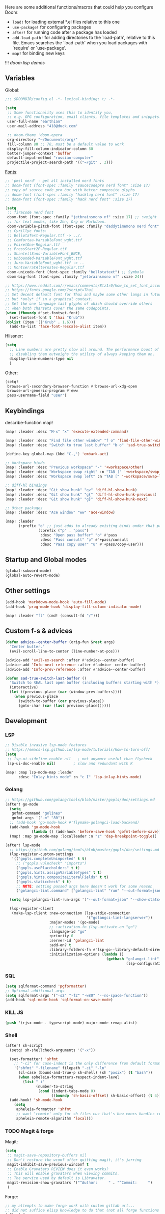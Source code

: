 #+STARTUP: nohideblocks

Here are some additional functions/macros that could help you configure Doom:
- ~load!~ for loading external *.el files relative to this one
- ~use-package!~ for configuring packages
- ~after!~ for running code after a package has loaded
- ~add-load-path!~ for adding directories to the `load-path', relative to
  this file. Emacs searches the `load-path' when you load packages with
  `require' or `use-package'.
- ~map!~ for binding new keys

!!! [[~/dotfiles/.config/emacs/lisp/demos.org][doom lisp demos]]

** Variables
Global:
#+begin_src emacs-lisp
;;; $DOOMDIR/config.el -*- lexical-binding: t; -*-

(setq
 ;; Some functionality uses this to identify you,
 ;; e.g. GPG configuration, email clients, file templates and snippets.
 user-full-name "earthian"
 user-mail-address "418@duck.com"

 ;; doom-theme 'doom-opera
 org-directory "~/Documents/org/"
 fill-column 80 ;; 70, must be a default value to work
 display-fill-column-indicator-column 80
 better-jumper-context 'buffer
 default-input-method "russian-computer"
 projectile-project-search-path '(("~/git" . 3)))
#+end_src

[[id:310c1ee3-2e64-4a4a-b494-53b90b813d7e][Fonts]]:
#+begin_src emacs-lisp
;; 'pmsl nerd' - get all installed nerd fonts
;; doom-font (font-spec :family "saucecodepro nerd font" :size 17)
;; copy of source code pro but with better composite glyphs
;; doom-font (font-spec :family "hasklug nerd font" :size 17)
;; doom-font (font-spec :family "hack nerd font" :size 17)

(setq
 ;; firacode nerd font
 doom-font (font-spec :family "jetbrainsmono nf" :size 17) ;; :weight 'light
 ;; for text modes, like Zen, Org or Markdown.
 doom-variable-pitch-font (font-spec :family "daddytimemono nerd font" :size 17)
 ;; Cyrillyc fonts:
 ;; BellotaText-Regular.ttf -> ../.
 ;; Comfortaa-VariableFont_wght.ttf
 ;; PoiretOne-Regular.ttf
 ;; PressStart2P-Regular.ttf
 ;; ShantellSans-VariableFont_BNCE,
 ;; Unbounded-VariableFont_wght.ttf
 ;; Jura-VariableFont_wght.ttf -> ..
 ;; MontserratAlternates-Regular.ttf
 doom-unicode-font (font-spec :family "bellotatext") ;; Symbola
 doom-big-font (font-spec :family "jetbrainsmono nf" :size 24))

;; https://www.reddit.com/r/emacs/comments/8tz1r0/how_to_set_font_according_to_languages_that_i/
;; https://fonts.google.com/?script=Thai
;; Set decent default font for Thai and maybe some other langs in future
;; but *only* if in a graphical context.
;; Set the one language last glyphs of which should override others
;; when both charsets cover the same codepoints.
(when (fboundp #'set-fontset-font)
  (set-fontset-font t 'thai "Krub"))
(dolist (item '(("Krub" . 1.6)))
  (add-to-list 'face-font-rescale-alist item))
#+end_src

Hlissner:
#+begin_src emacs-lisp
(setq
  ;; Line numbers are pretty slow all around. The performance boost of
  ;; disabling them outweighs the utility of always keeping them on.
  display-line-numbers-type nil
  )
#+end_src

Other:
#+begin_src emacs-lisp
(setq!
 browse-url-secondary-browser-function #'browse-url-xdg-open
 browse-url-generic-program #'eww
 pass-username-field "user")
#+end_src

** Keybindings

describe-function map!

#+begin_src emacs-lisp
(map! :leader :desc "M-x" "x" 'execute-extended-command)

(map! :leader :desc "Find file other window" "f o" 'find-file-other-window)
(map! :leader :desc "Switch to true last buffer" "b o" 'sad-true-switch-last-buffer)

(define-key global-map (kbd "C-,") 'embark-act)

;; Workspace binds
(map! :leader :desc "Previous workspace" "-" '+workspace/other)
(map! :leader :desc "Workspace swap right" :n "TAB ]" '+workspace/swap-right)
(map! :leader :desc "Workspace swap left" :n "TAB [" '+workspace/swap-left)

;; diff-hl bindings
(map! :leader :desc "Git show hunk" "gv" 'diff-hl-show-hunk)
(map! :leader :desc "Git show hunk" "g{" 'diff-hl-show-hunk-previous)
(map! :leader :desc "Git show hunk" "g}" 'diff-hl-show-hunk-next)

;; Other packages
(map! :leader :desc "Ace window" "ww" 'ace-window)

(map! :leader
      (:prefix "o" ;; just adds to already existing binds under that prefix
               (:prefix ("p" . "pass")
                :desc "Open pass buffer" "o" #'pass
                :desc "Pass consult" "p" #'+pass/consult
                :desc "Pass copy user" "u" #'+pass/copy-user)))
#+end_src

** Startup and Global modes
#+begin_src emacs-lisp
(global-subword-mode)
(global-auto-revert-mode)
#+end_src

** Other settings
#+begin_src emacs-lisp
(add-hook 'markdown-mode-hook 'auto-fill-mode)
(add-hook 'prog-mode-hook 'display-fill-column-indicator-mode)

(map! :leader "fl" (cmd! (consult-fd "/")))
#+end_src

** Custom f-s & advices
#+begin_src emacs-lisp
(defun advice--center-buffer (orig-fun &rest args)
  "Center butter."
  (evil-scroll-line-to-center (line-number-at-pos)))

(advice-add 'evil-ex-search :after #'advice--center-buffer)
(advice-add 'Info-next-reference :after #'advice--center-buffer)
(advice-add 'Info-prev-reference :after #'advice--center-buffer)

(defun sad-true-switch-last-buffer ()
  "Switch to REAL last open buffer (including buffers starting with *)."
  (interactive)
  (let ((previous-place (car (window-prev-buffers))))
    (when previous-place
      (switch-to-buffer (car previous-place))
      (goto-char (car (last previous-place))))))
#+end_src


** Development
*** LSP
#+begin_src emacs-lisp
;; Disable invasive lsp-mode features
;; https://emacs-lsp.github.io/lsp-mode/tutorials/how-to-turn-off/
(setq
 ;; lsp-ui-sideline-enable nil   ; not anymore useful than flycheck
 lsp-ui-doc-enable nil)        ; slow and redundant with K

(map! :map lsp-mode-map :leader
      :desc "Inlay hints mode" :n "c I" 'lsp-inlay-hints-mode)
#+end_src

*** Golang
#+begin_src emacs-lisp
;; https://github.com/golang/tools/blob/master/gopls/doc/settings.md
(after! go-mode
  (setq
   gofmt-command "golines"
   gofmt-args '("-m" "80"))
  ;; (add-hook 'go-mode-hook #'flymake-golangci-load-backend)
  (add-hook 'go-mode-hook
            (lambda () (add-hook 'before-save-hook 'gofmt-before-save)))
  (map! :map go-mode-map :localleader :n "z" 'dap-breakpoint-toggle))

(after! lsp-mode
  ;; https://github.com/golang/tools/blob/master/gopls/doc/settings.md
  (lsp-register-custom-settings
   '(("gopls.completeUnimported" t t)
     ;; ("gopls.vulncheck" "imports")
     ("gopls.usePlaceholders" t t)
     ("gopls.hints.assignVariableTypes" t t)
     ("gopls.hints.compositeLiteralFields" t t)
     ("gopls.staticcheck" t t)
     ;; NOTE: setting passed args here doesn't work for some reason
     ("golangci-lint.command" ["golangci-lint" "run" "--out-format=json" "--show-stats=false"])))

  (setq lsp-golangci-lint-run-args '("--out-format=json" "--show-stats=false"))

  (lsp-register-client
   (make-lsp-client :new-connection (lsp-stdio-connection
                                     '("golangci-lint-langserver"))
                    :major-modes '(go-mode)
                    ;; :activation-fn (lsp-activate-on "go")
                    :language-id "go"
                    :priority 0
                    :server-id 'golangci-lint
                    :add-on? t
                    :library-folders-fn #'lsp-go--library-default-directories
                    :initialization-options (lambda ()
                                              (gethash "golangci-lint"
                                                       (lsp-configuration-section "golangci-lint"))))))
#+end_src

*** SQL
#+begin_src emacs-lisp
(setq sqlformat-command 'pgformatter)
;; Optional additional args
(setq sqlformat-args '("-s2" "-f2" "-w80" "--no-space-function"))
(add-hook 'sql-mode-hook 'sqlformat-on-save-mode)
#+end_src

*** KILL JS
#+begin_src emacs-lisp
(push '(rjsx-mode . typescript-mode) major-mode-remap-alist)
#+end_src

*** Shell
#+begin_src emacs-lisp
(after! sh-script
  (setq! sh-shellcheck-arguments '("-x"))

  (set-formatter! 'shfmt
    ;; "-ci" for case-indent is the only difference from default formatter
    '("shfmt" "-filename" filepath "-ci" "-ln"
      (cl-case (bound-and-true-p sh-shell) (sh "posix") (t "bash"))
      (when apheleia-formatters-respect-indent-level
        (list "-i"
              (number-to-string
               (cond (indent-tabs-mode 0)
                     ((boundp 'sh-basic-offset) sh-basic-offset) (t 4)))))))
  (add-hook! 'sh-mode-hook
    (setq
     apheleia-formatter 'shfmt
     ;; want 'remote' only for sh files cuz that's how emacs handles root files
     apheleia-remote-algorithm 'local)))
#+end_src

*** TODO Magit & forge
Magit:
#+begin_src emacs-lisp
(setq
 ;; magit-save-repository-buffers nil
 ;; Don't restore the wconf after quitting magit, it's jarring
 magit-inhibit-save-previous-winconf t
 ;; Enable Gravatars REVIEW does it even works?
 ;; This will enable gravatars when viewing commits.
 ;; The service used by default is Libravatar.
 magit-revision-show-gravatars '("^Author:     " . "^Commit:     ")
 )
#+end_src

Forge:
#+begin_src emacs-lisp
;; my attempts to make forge work with custom gitlab url...
;; did not suffice elisp knowledge to do that (not all forge functions were working..)
(after! forge
  (push '("gitlab.medpoint24.ru" "gitlab.medpoint24.ru/api/v4"
          "gitlab.medpoint24.ru" forge-gitlab-repository) forge-alist))
#+end_src

** Docker
#+begin_src emacs-lisp
(setq! docker-command "podman"
       docker-container-shell-file-name "/bin/zsh")
#+end_src

** Doom dashboard
#+begin_src emacs-lisp
;; (setq fancy-splash-image (concat doom-private-dir "splash.png"))
;; Hide the menu for as minimalistic a startup screen as possible.
(remove-hook '+doom-dashboard-functions #'doom-dashboard-widget-shortmenu)

(setq +doom-dashboard-functions
      '(doom-dashboard-widget-banner doom-dashboard-widget-loaded))
#+end_src

** Elcord [[https://github.com/Mstrodl/elcord][#gh]]
#+begin_src elisp
(elcord-mode)
(setq!
 elcord-idle-message "Brewing tea ..."
 elcord-editor-icon "emacs_material_icon")
;; ignore all telega stuff
(add-to-list 'elcord-boring-buffers-regexp-list "◀")
(add-to-list 'elcord-boring-buffers-regexp-list  "\\\\*Telega Root\\\\*")
#+end_src

** Elfeed
- https://github.com/skeeto/elfeed#filter-syntax
- maybe setup [[https://github.com/emacsmirror/spray][spray]] for effective reading? ([[https://noonker.github.io/posts/2020-04-22-elfeed/][source]])
- [[https://nullprogram.com/blog/2013/11/26/][Elfeed Tips and Tricks]] (from the author himself)

#+begin_src emacs-lisp
(setq
 rmh-elfeed-org-files '("~/Documents/rss/elfeed.org")
 elfeed-db-directory "~/Documents/rss/db"
 ;; "@6-month-ago +unread" will show only unread ones
 ;; and thats how you add tags to filter string
 elfeed-search-filter "@6-month-ago")

(map! :leader
      :prefix ("r" . "RSS")
      "o" #'=rss
      "r" #'elfeed-update
      "l" #'elfeed-goodies/toggle-logs
      "e" #'sad/elfeed-org-export-opml
      "u" #'elfeed-show-tag--unread)

;; maybe call this func in 'elfeed-new-entry-hook', but for now manually
(defun sad/elfeed-org-export-opml ()
  "Export Org feeds under `rmh-elfeed-org-files' to an OPML file."
  (interactive)
  (let ((opml-body (cl-loop for org-file in rmh-elfeed-org-files
                            concat
                            (with-temp-buffer
                              (insert-file-contents
                               (expand-file-name org-file org-directory))
                              (rmh-elfeed-org-convert-org-to-opml
                               (current-buffer))))))
    (with-temp-file "~/Documents/rss/elfeed.opml"
      (insert "<?xml version=\"1.0\"?>\n")
      (insert "<opml version=\"1.0\">\n")
      (insert "  <head>\n")
      (insert "    <title>Elfeed-Org Export</title>\n")
      (insert "  </head>\n")
      (insert "  <body>\n")
      (insert opml-body)
      (insert "  </body>\n")
      (insert "</opml>\n"))))
#+end_src

** Emms
#+begin_src emacs-lisp
(after! emms
  (add-to-list 'emms-player-list 'emms-player-mpd)
  (add-to-list 'emms-info-functions 'emms-info-mpd)
  (add-hook 'emms-player-started-hook #'emms-mpris-enable)
  (add-hook 'emms-player-stopped-hook #'emms-mpris-disable)
  (setq!
   emms-source-file-default-directory "~/Music"
   emms-player-mpd-music-directory "~/Music"
   emms-source-playlist-default-format 'm3u
   emms-info-native--max-vorbis-comment-size 150000
   emms-repeat-playlist t
   emms-playlist-mode-center-when-go t
   emms-show-format "♪ %s"
   emms-browser-default-browse-type 'info-album
   ;; new settings
   ;; covers
   emms-browser-covers #'emms-browser-cache-thumbnail-async
   emms-browser-thumbnail-small-size 32
   emms-browser-thumbnail-medium-size 64))

;; run the 'emms-cache-set-from-mpd-all' to fill the Emms cache with the
;; contents of your MusicPD database. The music in your MusicPD database should
;; then be accessible via the Emms browser.

(map! :leader
      (:prefix ("l" . "listen")

       ;; Playback
       :desc "Current playlist buffer" "c" #'emms
       :desc "Pause" "x" #'emms-pause
       :desc "Stop" "X" #'emms-stop
       :desc "Next" "n" #'emms-next
       :desc "Previous" "p" #'emms-previous
       :desc "Shuffle" "S" #'emms-shuffle
       :desc "Loop playlist (toggle)" "L" #'emms-toggle-repeat-playlist
       ;; :desc "Loop track (toggle)" "L" #'emms-toggle-repeat-track
       ;; :desc "Browser / open close" "b" #'emms-smart-browse
       ;; :desc "Bury emms buffers" "q" #'emms-browser-bury-buffer

       ;; Daemon / db bindings
       :desc "Start daemon" "s" #'+emms/mpd-start-music-daemon
       :desc "Restart daemon" "r" #'+emms/mpd-restart-music-daemon
       ;; call this manually for the newly added tracks to show up in emms
       :desc "Update db" "u" #'+emms/mpc-update-database ;; gets called on 'start'
       :desc "Update all + cache" "R" #'emms-player-mpd-update-all-reset-cache

       ;; Play ...
       (:prefix ("l" . "Play")
        :desc "directory" "d" #'emms-play-directory
        :desc "directory tree" "D" #'emms-play-directory-tree
        :desc "files matching regex" "f" #'emms-play-find
        :desc "file" "F" #'emms-play-file
        :desc "url (ie for streaming)" "u" #'emms-play-url)))
#+end_src

** Evil
#+begin_src emacs-lisp
(setq
 ;; Focus new window after splitting
 evil-split-window-below t
 evil-vsplit-window-right t
 evil-want-C-u-delete nil)

;; Evil digraph
(map! :leader
      (:prefix ("d" . "digraph")
       :desc "Insert COUNT digraphs" "i" 'evil-insert-digraph
       :desc "Shows a list of all available digraphs" "s" 'evil-ex-show-digraphs
       :desc "Read two keys from keyboard forming a digraph" "r" 'evil-read-digraph-char))
#+end_src

** TODO Ewal
- [ ] package is abandoned, some time in the future clone it and rewrite to your needs
- [ ] any way to make all colors brighter? not contrasty, but just brighter

#+begin_src emacs-lisp
(use-package! ewal
  :init
  (setq
   ewal-use-built-in-always-p nil
   ewal-use-built-in-on-failure-p t
   ewal-shade-percent-difference 20)
  :config
  (load-theme 'ewal-doom-one t) ;; ewal-doom-vibrant-theme
  (enable-theme 'ewal-doom-one)
  (ewal-evil-cursors-get-colors :apply t))
#+end_src

** Eww
#+begin_src emacs-lisp
(map! :leader :desc "Web Wowser" "oe" 'eww) ;; from within eww its just 'o'

(setq! +lookup-open-url-fn #'eww)

(after! eww
  (setq!
   ;; make emacs always use its own browser for opening URL links
   browse-url-browser-function 'eww-browse-url
   eww-search-prefix "https://www.google.com/search?q="
   eww-bookmarks-directory "~/Documents/"
   eww-history-limit 500
   eww-auto-rename-buffer 'title)

  (map! :leader "ge" #'eww-switch-to-buffer)

  (map! :map eww-text-map "TAB" nil "<backtab>" nil)
  (map! :map eww-textarea-map "TAB" nil "<backtab>" nil)
  (map! :map shr-map "TAB" nil "<backtab>" nil)

  (map! :map eww-mode-map
        ;; don't need all windows closing
        [remap quit-window] #'quit-window
        :nv "C-k" #'shrface-previous-headline
        :nv "C-j" #'shrface-next-headline
        :n "<tab>" #'shrface-outline-cycle
        :n "<backtab>" #'shrface-outline-cycle-buffer)

  (map! :map eww-buffers-mode-map
        :n "C-k" #'eww-buffer-show-previous
        :n "C-j" #'eww-buffer-show-next)

  (map! :map eww-mode-map :localleader
        :n "y" #'eww-copy-page-url
        :n "r" #'eww-reload
        :vn "s" #'eww-search-words
        :n "l" #'shrface-links-consult
        :n "L" #'+eww/jump-to-url-on-page
        :n "." #'shrface-headline-consult
        ;; different from 'headline-consult' since uses separate buffer
        :n "h" #'shrface-occur))

(after! dash-docs (setq dash-docs-browser-func #'eww))
#+end_src

** Shrface
#+begin_src emacs-lisp
;; (add-hook 'eww-after-render-hook #'org-indent-mode) ;; FIXME
(add-hook 'eww-mode-hook #'shrface-mode)
(add-hook 'mu4e-view-mode-hook (lambda () (progn)
                                       (require 'eww)
                                       (shrface-mode)))

(after! shrface
  ;; (unless shrface-toggle-bullets
  ;;   (shrface-regexp)
  ;;   (setq-local imenu-create-index-function #'shrface-imenu-get-tree)))
  (require 'shr-tag-pre-highlight)
  (add-hook 'outline-view-change-hook 'shrface-outline-visibility-changed)
  (setq!
   shr-max-width 100
   shr-cookie-policy nil
   ;; shr-width 65
   shr-indentation 3
   tab-width 2
   ;; shrface-toggle-bullets nil
   shr-use-fonts nil
   shrface-href-versatile t

   shr-external-rendering-functions (append '((title . eww-tag-title)
                                              (form . eww-tag-form)
                                              (input . eww-tag-input)
                                              (button . eww-form-submit)
                                              (textarea . eww-tag-textarea)
                                              (select . eww-tag-select)
                                              (link . eww-tag-link)
                                              (meta . eww-tag-meta)
                                              ;; (a . eww-tag-a)
                                              (code . shrface-tag-code)
                                              (pre . shr-tag-pre-highlight))
                                            shrface-supported-faces-alist)))
#+end_src

** Golden-ratio
#+begin_src emacs-lisp
(use-package! golden-ratio
  :init
  (golden-ratio-mode)
  :config
  (setq! golden-ratio-extra-commands
         '(windmove-left windmove-right windmove-down windmove-up evil-window-up
           evil-window-down evil-window-right evil-window-left)
         golden-ratio--value 1.95
         golden-ratio-exclude-buffer-regexp '("^\\*")
         golden-ratio-exclude-modes '(dired-mode image-mode))) ;; otherwise emacs hangs
#+end_src

** IRC

- https://github.com/emacs-circe/circe/wiki/Configuration

#+BEGIN_SRC emacs-lisp
(map! :leader :desc "IRC" "oi" '=irc)

;; if you omit =:host=, ~SERVER~ will be used instead.
(after! circe
  (setq circe-default-part-message "(⌣_⌣”)"
        circe-default-quit-message "o/")

  ;; view 'circe-network-defaults' var to view predefined networks
  (setq circe-network-options
    `(("Libera Chat"
       :nick "earthian"
       :sasl-username ,(+pass-get-user "social/irc/libera.chat")
       :sasl-password ,(+pass-get-secret "social/irc/libera.chat"))
       ;; :channels ("#emacs" "#systemcrafters"))
      ("OFTC"
       :nick "earthian"
       :sasl-username ,(+pass-get-user "social/irc/libera.chat")
       :sasl-password ,(+pass-get-secret "social/irc/libera.chat")))))
       ;; :channels ("#emacs" "#systemcrafters")))))

  ;; in case circe will start supporting DCC
  ;; (set-irc-server! "irc.undernet.org"
  ;;   `(;; :tls t
  ;;     :port 6667
  ;;     :nick "seme4eg"
  ;;     :channels ("#ebooks" "#Bookz")
  ;;     ))
  ;; (set-irc-server! "irc.irchighway.net"
  ;;   `(:port 6669
  ;;     :nick "seme4eg"
  ;;     :channels ("#ebooks")
  ;;     ))

;; TODO: write a function to upload image to 0x0 from a clipboard
;; (use-package! 0x0)
#+END_SRC

** Langtool
#+begin_src emacs-lisp
(after! langtool
  (setq langtool-default-language "ru-RU"
        langtool-disabled-rules '(
                                  "Many_PNN"
                                  "OPREDELENIA"
                                  "talk"
                                  "DoubleNOT"
                                  "COMMA_DEFIS"
                                  "UPPERCASE_SENTENCE_START"
                                  "DOUBLE_PUNCTUATION"
                                  "DoubleIH"
                                  "LICHNO_JA")))
;; langtool-disabled-rules '("DOUBLE_PUNCTUATION[1] premium: false" "Many_PNN[1] premium: false prio=-50")))
(map! :leader
    :prefix ("y" . "langtool")
    "." #'langtool-show-message-at-point
    "," #'langtool-show-brief-message-at-point
    "c" #'langtool-check
    "b" #'langtool-check-buffer
    "f" #'langtool-correct-buffer ;; fix fix fix
    "s" #'langtool-check-done
    "[" #'langtool-goto-previous-error
    "]" #'langtool-goto-next-error)
#+end_src

** Mu4e
#+begin_src emacs-lisp
(load-file "~/.config/doom/mu4e.el")
#+end_src

** Org
#+begin_src emacs-lisp
(add-hook! 'org-mode-hook 'auto-fill-mode)

(after! org
  (map! :map org-mode-map
        :localleader
        :n "bS" 'org-table-shrink
        :n "bE" 'org-table-expand
        :n "bts" 'org-table-toggle-column-width)
  (set-popup-rule! "^\\*Org Src" :ignore t)
  (setq
   ;; show files like TOC on startup
   org-startup-folded 'content
   org-hide-block-startup t
   org-startup-shrink-all-tables t
   org-hide-emphasis-markers t)

  (add-to-list 'org-capture-templates '("t" "Tea entry" entry
                                        (file +org-capture-project-notes-file)
                                        "%[~/git/tea/template]"
                                        :jump-to-captured t
                                        :clock-in t
                                        :clock-keep t
                                        :empty-lines 1))

  ;; now after typing 'C-c C-,' u will will get a new option to chose from
  (add-to-list 'org-structure-template-alist '("el" . "src emacs-lisp\n")))
#+end_src

** Popup
- see doom package readme, but here is settings [[https://github.com/amosbird/serverconfig/blob/master/.config/doom/config.el#L1657][example]]
- current popup settings see in ~display-buffer-alist~ var

#+begin_src emacs-lisp
(set-popup-rules!
  '(("^\\*eww" :ignore t)
    ("^\\*helpful" :ignore t) ;; Any way to open helpful buffers on top of each other?
    ("^\\*\\(?:Wo\\)?Man " :ignore t)
    ("^\\*info\\*$" :ignore t)))
#+end_src
** Casual Suite
#+begin_src emacs-lisp
;; (require 'casual-suite)
;; (map! :map reb-mode-map :n "," #'casual-re-builder-tmenu)

;; (keymap-set ibuffer-mode-map "F" #'casual-ibuffer-filter-tmenu)
;; (keymap-set ibuffer-mode-map "s" #'casual-ibuffer-sortby-tmenu)
#+end_src

** Dired + Dirvish
#+begin_src emacs-lisp
(remove-hook 'dired-mode-hook #'dired-omit-mode)
(after! dirvish
  (setq dirvish-hide-details t
        dirvish-default-layout '(0 0 0.55))
  (map! :leader "sf" #'dirvish-fd-jump)
  (map! :map dirvish-mode-map
        :n "," #'dirvish-dispatch
        :n "?" #'dirvish-fd-switches-menu
        :n "s" #'dirvish-total-file-size))
#+end_src

** Proced [[file:~/dotfiles/.config/emacs/.local/straight/repos/evil-collection/modes/proced/evil-collection-proced.el][evil-collection-proced.el]]
#+begin_src emacs-lisp
(setq! proced-tree-flag t
       proced-auto-update-flag t
       proced-enable-color-flag t
       proced-format 'medium
       proced-auto-update-interval 1
       proced-format-alist
       '((short user pid tree pcpu pmem start time (args comm))
         (medium user pid tree pcpu pmem vsize rss ttname state start time comm)
         (long
          user euid group pid tree pri nice pcpu pmem vsize rss ttname state
          start time comm)
         (verbose
          user euid group egid pid ppid tree pgrp sess pri nice pcpu pmem state
          thcount vsize rss ttname tpgid minflt majflt cminflt cmajflt start time
          utime stime ctime cutime cstime etime comm)))
#+end_src
** Syntax + flymake
#+begin_src emacs-lisp
(after! flymake
  (setq flymake-popon-method (if (modulep! :checkers syntax +childframe)
                                 'postframe
                               'popon)
        flymake-popon-width 75)
  (map! :n "]e" #'flymake-goto-next-error)
  (map! :n "[e" #'flymake-goto-prev-error)
  (map! :leader :prefix ("v" . "syntax")
        "l" #'consult-flymake
        "P" #'flymake-show-project-diagnostics
        "x" #'flymake-proc-stop-all-syntax-checks))
#+end_src

** TODO Telega
#+begin_src emacs-lisp
(map! :leader "o c" 'telega)
(setq telega-server-libs-prefix "/usr") ;; cuz aur package installs there
(map! :after telega :leader
      :prefix ("z" . "telegram")
      "a" #'telega-account-switch
      "b" #'telega-switch-buffer
      "c" #'telega-chat-with
      "S" #'telega-chatbuf-attach-scheduled
      "f" #'telega-buffer-file-send
      "s" #'telega-saved-messages
      "t" #'telega
      "u" #'telega-switch-unread-chat)

(after! telega
  (telega-notifications-mode)
  (telega-mode-line-mode)
  (global-telega-squash-message-mode)
  ;; (telega-image-mode) ;; n/p next prev img in chat
  (auto-fill-mode)

  (require 'telega-dired-dwim)

  ;; eval-buffer: Cannot open load file: No such file or directory, dashboard
  ;; (require 'telega-dashboard)
  ;; (add-to-list 'dashboard-items '(telega-chats . 5))

  (setq
   telega-completing-read-function #'completing-read
   telega-notifications-delay 1
   telega-notifications-timeout 3600 ;; crutch basically
   telega-url-shorten-use-images t
   telega-video-player-command '(concat "mpv"
                                 (when telega-ffplay-media-timestamp
                                   (format "%f" telega-ffplay-media-timestamp))))


  (add-hook 'telega-chat-mode-hook
            (lambda ()
              (define-key telega-msg-button-map (kbd "SPC") nil)
              (setq truncate-lines nil
                    visual-fill-column-extra-text-width '(0 . 2)))))
#+end_src

** GPTel [[https://github.com/karthink/gptel][#gh]]
#+begin_src elisp
(defun e/read-openai-key ()
  (with-temp-buffer
    (insert-file-contents "~/key.txt")
    (string-trim (buffer-string))))

(use-package! gptel
  :config
  (map! :leader "e" 'gptel)
  (setq! gptel-default-mode 'org-mode
         gptel-model "gpt-4o"
         gptel-api-key #'e/read-openai-key))
#+end_src

** Corfu [[https://github.com/minad/corfu][#gh]]

NOTE: [[https://github.com/minad/corfu#transfer-completion-to-the-minibuffer][transfer completion to minibuffer]]

Using Vertico , one could use this to export with [[doom-package:embark]] via [[kbd:][C-c
C-l]] and get a buffer with all candidates.

#+begin_src emacs-lisp
(after! corfu
  (remove-hook 'corfu-mode-hook #'corfu-history-mode)
  (setq
   ;; Configures startup selection, choosing between the first candidate or the prompt.
   corfu-preselect 'first
   corfu-sort-function nil

   ;; corfu-info ;; Actions to access the candidate location and documentation
   corfu-auto nil ;; disable idle (as-you-type) completion
   ;; corfu-popupinfo-mode ;; C-h below does same but manually
   ;; corfu-echo-mode
   corfu-history-mode nil

   +corfu-want-ret-to-confirm t) ;; prompt is in doom

  (let ((cmds-ret
         `(menu-item "Insert completion DWIM" corfu-insert
           :filter ,(lambda (cmd)
                      (cond
                       ((null +corfu-want-ret-to-confirm)
                        (corfu-quit)
                        nil)
                       ((eq +corfu-want-ret-to-confirm 'minibuffer)
                        (funcall-interactively cmd)
                        nil)
                       ((and (or (not (minibufferp nil t))
                                 (eq +corfu-want-ret-to-confirm t))
                             (>= corfu--index 0))
                        cmd)
                       ((or (not (minibufferp nil t))
                            (eq +corfu-want-ret-to-confirm t))
                        nil)
                       (t cmd))))))

    ;; "C-u" (cmd! (let (corfu-cycle)
    ;; (funcall-interactively #'corfu-next (- corfu-count)))))))

    (map! :map corfu-map
          :nvi "SPC" #'corfu-insert-separator
          "C-g" (lambda () (progn (corfu-reset)
                                  (corfu-quit))))))
#+end_src

** WAIT Colemak
- penging [[https://github.com/doomemacs/doomemacs/pull/5835/files][PR]] in doom emacs repo for colemak
- [[https://github.com/wbolster/emacs-evil-colemak-basics][emacs-evil-colemak-basics]] is awesome but overwrides too much and isn't
  integrated with evil-collection, well.. its 'basics'
- ~Ctrl-j/k~ are still from qwerty.. rip
- [[https://github.com/emacs-evil/evil-collection#key-translation][evil-collection key translation]], some ppl also have [[https://github.com/emacs-evil/evil-collection/issues/583][trouble]] making it work in doom.
- in [[https://github.com/Phundrak/config.phundrak.com/blob/87b3deeed34305985e4cc5253d71ca6640efb1f3/docs/emacs/keybinding-managers.org#L155][this]] setup same code works

#+begin_src emacs-lisp :tangle no
(use-package! evil-colemak-basics
  :after evil
  :init
  (setq evil-colemak-basics-layout-mod 'mod-dh) ;; swap h and m
  :config
  (global-evil-colemak-basics-mode))

;; hjkl
;; mnei
;; (defun my-hjkl-rotation (_mode mode-keymaps &rest _rest)
;;   ;; (evil-collection-translate-key '(normal motion visual operator) mode-keymaps
;;   (evil-collection-translate-key 'normal mode-keymaps
;;     "m" "h"
;;     "n" "j"
;;     "e" "k"
;;     "i" "l"
;;     "h" "m"
;;     "j" "e"
;;     "k" "n"
;;     "l" "i"
;;     (kbd "C-n") (kbd "C-j")
;;     (kbd "C-e") (kbd "C-k")
;;     "gn" "gj"
;;     "ge" "gk"
;;     :destructive nil))

;; called after evil-collection makes its keybindings
;; (add-hook! 'evil-collection-setup-hook #'my-hjkl-rotation)
;; (add-hook 'evil-collection-setup-hook #'my-hjkl-rotation)
;; (evil-collection-init)
#+end_src
** WAIT Elm
#+begin_src emacs-lisp :tangle no
(after! elm-mode
  (add-hook 'elm-mode-hook 'elm-format-on-save-mode))
#+end_src
